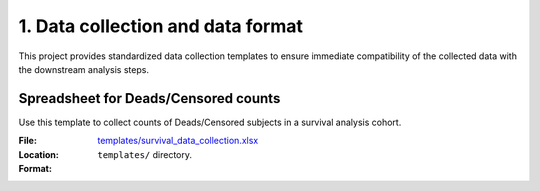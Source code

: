 1. Data collection and data format
==================================

This project provides standardized data collection templates to ensure immediate
compatibility of the collected data with the downstream analysis steps.

Spreadsheet for Deads/Censored counts
-------------------------------------

Use this template to collect counts of Deads/Censored subjects in a survival
analysis cohort.

:File: `templates/survival_data_collection.xlsx <https://github.com/auwerxlab/survival_analysis/raw/master/templates/survival_data_collection.xlsx>`_
:Location: ``templates/`` directory.
:Format:
     .. toctree::
      :maxdepth: 3

      survival_data_collection